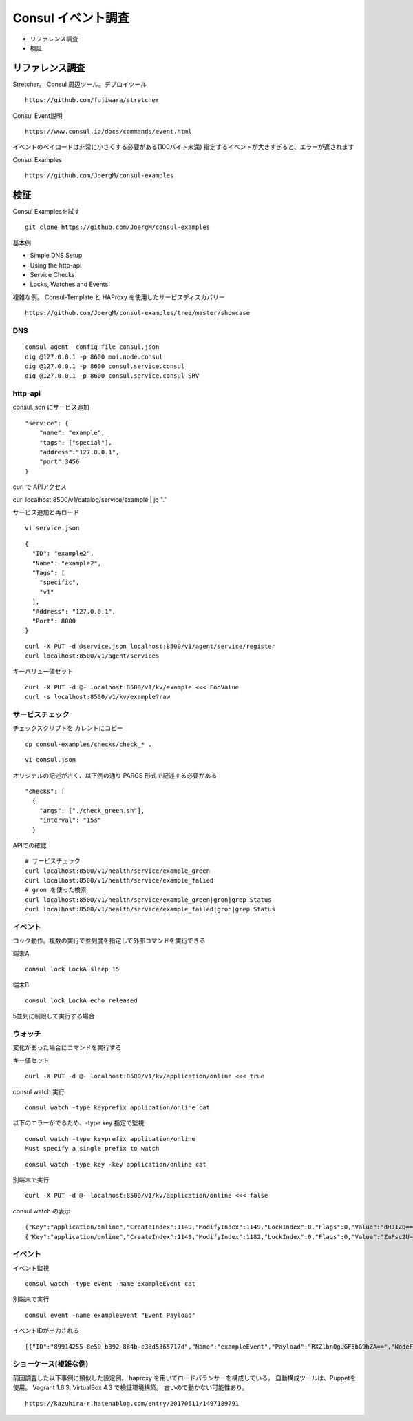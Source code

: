Consul イベント調査
===================

* リファレンス調査
* 検証

リファレンス調査
----------------

Stretcher。 Consul 周辺ツール。デプロイツール

::

   https://github.com/fujiwara/stretcher

Consul Event説明

::

   https://www.consul.io/docs/commands/event.html

イベントのペイロードは非常に小さくする必要がある(100バイト未満)
指定するイベントが大きすぎると、エラーが返されます

Consul Examples

::

   https://github.com/JoergM/consul-examples

検証
-----

Consul Examplesを試す

::

   git clone https://github.com/JoergM/consul-examples

基本例

* Simple DNS Setup
* Using the http-api
* Service Checks
* Locks, Watches and Events

複雑な例。 Consul-Template と HAProxy を使用したサービスディスカバリー

::

   https://github.com/JoergM/consul-examples/tree/master/showcase

DNS
~~~~

::

   consul agent -config-file consul.json
   dig @127.0.0.1 -p 8600 moi.node.consul
   dig @127.0.0.1 -p 8600 consul.service.consul
   dig @127.0.0.1 -p 8600 consul.service.consul SRV


http-api
~~~~~~~~

consul.json にサービス追加

::

   "service": {
       "name": "example",
       "tags": ["special"],
       "address":"127.0.0.1",
       "port":3456
   }

curl で APIアクセス

curl localhost:8500/v1/catalog/service/example | jq "."

サービス追加と再ロード

::

   vi service.json

::

   {
     "ID": "example2",
     "Name": "example2",
     "Tags": [
       "specific",
       "v1"
     ],
     "Address": "127.0.0.1",
     "Port": 8000
   }

::

   curl -X PUT -d @service.json localhost:8500/v1/agent/service/register
   curl localhost:8500/v1/agent/services

キーバリュー値セット

::

   curl -X PUT -d @- localhost:8500/v1/kv/example <<< FooValue
   curl -s localhost:8500/v1/kv/example?raw

サービスチェック
~~~~~~~~~~~~~~~~

チェックスクリプトを カレントにコピー

::

   cp consul-examples/checks/check_* .

::

   vi consul.json

オリジナルの記述が古く、以下例の通り PARGS 形式で記述する必要がある

::

      "checks": [
        {
          "args": ["./check_green.sh"],
          "interval": "15s"
        }

APIでの確認

::

   # サービスチェック
   curl localhost:8500/v1/health/service/example_green
   curl localhost:8500/v1/health/service/example_falied
   # gron を使った検索
   curl localhost:8500/v1/health/service/example_green|gron|grep Status
   curl localhost:8500/v1/health/service/example_failed|gron|grep Status

イベント
~~~~~~~~

ロック動作。複数の実行で並列度を指定して外部コマンドを実行できる

端末A

::

   consul lock LockA sleep 15

端末B

::

   consul lock LockA echo released

5並列に制限して実行する場合

ウォッチ
~~~~~~~~

変化があった場合にコマンドを実行する

キー値セット

::

   curl -X PUT -d @- localhost:8500/v1/kv/application/online <<< true


consul watch 実行

::

   consul watch -type keyprefix application/online cat 

以下のエラーがでるため、-type key 指定で監視

::

   consul watch -type keyprefix application/online
   Must specify a single prefix to watch

::

   consul watch -type key -key application/online cat

別端末で実行

::

   curl -X PUT -d @- localhost:8500/v1/kv/application/online <<< false

consul watch の表示

::

   {"Key":"application/online","CreateIndex":1149,"ModifyIndex":1149,"LockIndex":0,"Flags":0,"Value":"dHJ1ZQ==","Session":""}
   {"Key":"application/online","CreateIndex":1149,"ModifyIndex":1182,"LockIndex":0,"Flags":0,"Value":"ZmFsc2U=","Session":""}

イベント
~~~~~~~~

イベント監視

::

   consul watch -type event -name exampleEvent cat

別端末で実行

::

   consul event -name exampleEvent "Event Payload"

イベントIDが出力される

::

   [{"ID":"89914255-8e59-b392-884b-c38d5365717d","Name":"exampleEvent","Payload":"RXZlbnQgUGF5bG9hZA==","NodeFilter":"","ServiceFilter":"","TagFilter":"","Version":1,"LTime":10}]

ショーケース(複雑な例)
~~~~~~~~~~~~~~~~~~~~~~

前回調査した以下事例に類似した設定例。
haproxy を用いてロードバランサーを構成している。
自動構成ツールは、Puppetを使用。 
Vagrant 1.6.3, VirtualBox 4.3 で検証環境構築。
古いので動かない可能性あり。

::

   https://kazuhira-r.hatenablog.com/entry/20170611/1497189791
